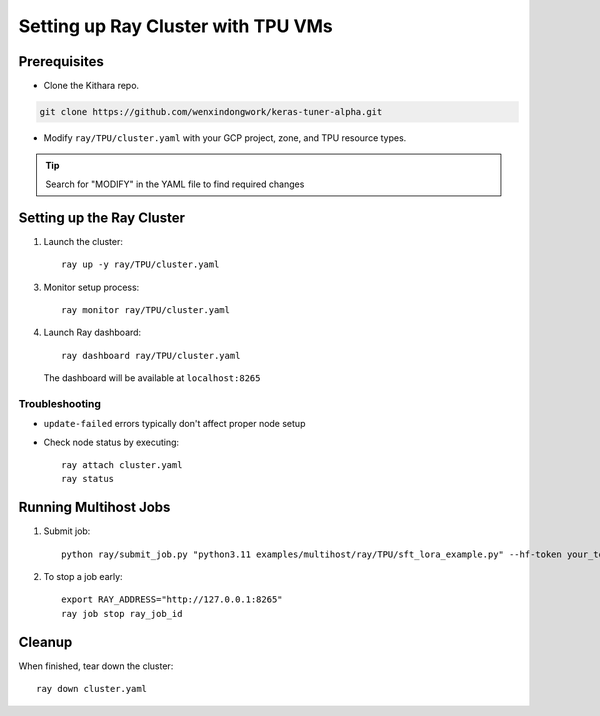 .. _tpu_vm:

Setting up Ray Cluster with TPU VMs
================================================

Prerequisites
-------------
* Clone the Kithara repo. 

.. code-block:: bash

    git clone https://github.com/wenxindongwork/keras-tuner-alpha.git

* Modify ``ray/TPU/cluster.yaml`` with your GCP project, zone, and TPU resource types.

.. tip::
       Search for "MODIFY" in the YAML file to find required changes

Setting up the Ray Cluster
-------------------------

1. Launch the cluster::

       ray up -y ray/TPU/cluster.yaml

3. Monitor setup process::

       ray monitor ray/TPU/cluster.yaml

4. Launch Ray dashboard::

       ray dashboard ray/TPU/cluster.yaml

   The dashboard will be available at ``localhost:8265``

Troubleshooting
~~~~~~~~~~~~~~
* ``update-failed`` errors typically don't affect proper node setup
* Check node status by executing::

      ray attach cluster.yaml
      ray status

Running Multihost Jobs
---------------------

1. Submit job::

       python ray/submit_job.py "python3.11 examples/multihost/ray/TPU/sft_lora_example.py" --hf-token your_token

2. To stop a job early::

       export RAY_ADDRESS="http://127.0.0.1:8265"
       ray job stop ray_job_id

Cleanup
-------

When finished, tear down the cluster::

    ray down cluster.yaml
